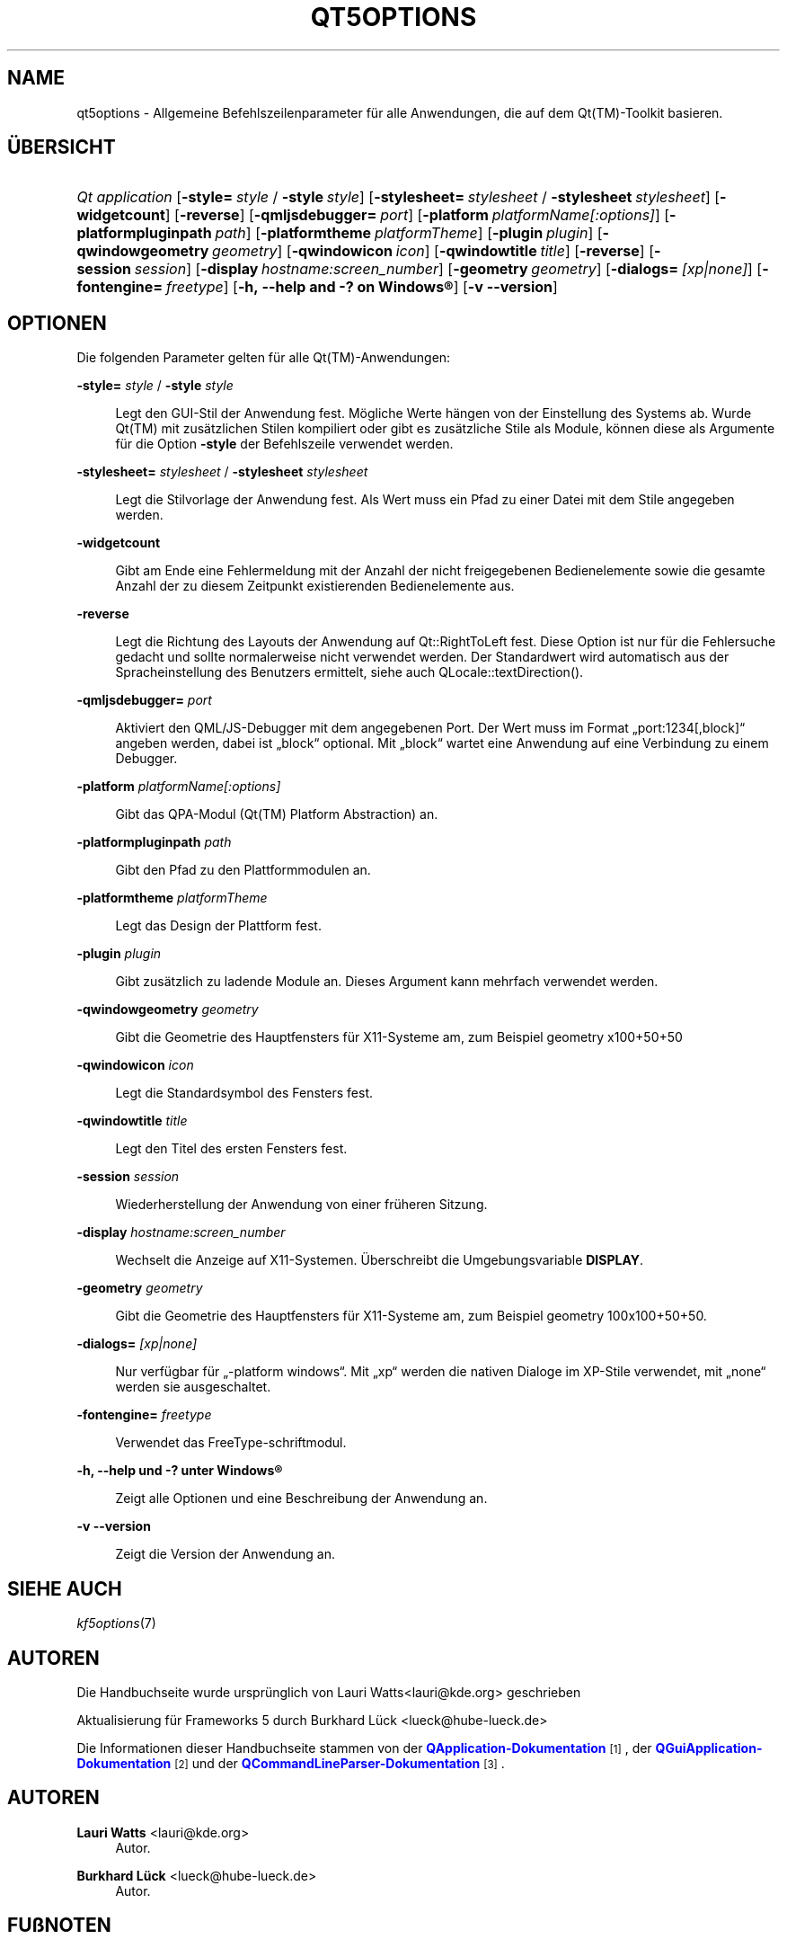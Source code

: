 '\" t
.\"     Title: qt5options
.\"    Author: Lauri Watts <lauri@kde.org>
.\" Generator: DocBook XSL Stylesheets v1.79.2 <http://docbook.sf.net/>
.\"      Date: 2016-06-04
.\"    Manual: Qt-Befehlszeilendokumentation
.\"    Source: KDE Frameworks Qt 5.4
.\"  Language: German
.\"
.TH "QT5OPTIONS" "7" "2016\-06\-04" "KDE Frameworks Qt 5.4" "Qt-Befehlszeilendokumentation"
.\" -----------------------------------------------------------------
.\" * Define some portability stuff
.\" -----------------------------------------------------------------
.\" ~~~~~~~~~~~~~~~~~~~~~~~~~~~~~~~~~~~~~~~~~~~~~~~~~~~~~~~~~~~~~~~~~
.\" http://bugs.debian.org/507673
.\" http://lists.gnu.org/archive/html/groff/2009-02/msg00013.html
.\" ~~~~~~~~~~~~~~~~~~~~~~~~~~~~~~~~~~~~~~~~~~~~~~~~~~~~~~~~~~~~~~~~~
.ie \n(.g .ds Aq \(aq
.el       .ds Aq '
.\" -----------------------------------------------------------------
.\" * set default formatting
.\" -----------------------------------------------------------------
.\" disable hyphenation
.nh
.\" disable justification (adjust text to left margin only)
.ad l
.\" -----------------------------------------------------------------
.\" * MAIN CONTENT STARTS HERE *
.\" -----------------------------------------------------------------




.SH "NAME"
qt5options \- Allgemeine Befehlszeilenparameter für alle Anwendungen, die auf dem Qt(TM)\-Toolkit basieren\&.

.SH "ÜBERSICHT"
.HP \w'\fB\fIQt\ application\fR\fR\ 'u
\fB\fIQt application\fR\fR  [\fB\-style=\fR\ \fIstyle\fR\ /\ \fB\-style\fR\ \fIstyle\fR]  [\fB\-stylesheet=\fR\ \fIstylesheet\fR\ /\ \fB\-stylesheet\fR\ \fIstylesheet\fR]  [\fB\-widgetcount\fR]  [\fB\-reverse\fR]  [\fB\-qmljsdebugger=\fR\ \fIport\fR]  [\fB\-platform\fR\ \fIplatformName[:options]\fR]  [\fB\-platformpluginpath\fR\ \fIpath\fR]  [\fB\-platformtheme\fR\ \fIplatformTheme\fR]  [\fB\-plugin\fR\ \fIplugin\fR]  [\fB\-qwindowgeometry\fR\ \fIgeometry\fR]  [\fB\-qwindowicon\fR\ \fIicon\fR]  [\fB\-qwindowtitle\fR\ \fItitle\fR]  [\fB\-reverse\fR]  [\fB\-session\fR\ \fIsession\fR]  [\fB\-display\fR\ \fIhostname:screen_number\fR]  [\fB\-geometry\fR\ \fIgeometry\fR]  [\fB\-dialogs=\fR\ \fI[xp|none]\fR]  [\fB\-fontengine=\fR\ \fIfreetype\fR]  [\fB\-h,\ \-\-help\ and\ \-?\ on\ \fR\fBWindows\(rg\fR]  [\fB\-v\ \-\-version\fR] 



.SH "OPTIONEN"


.PP
Die folgenden Parameter gelten für alle
Qt(TM)\-Anwendungen:




.PP
\fB\-style=\fR \fIstyle\fR / \fB\-style\fR \fIstyle\fR
.RS 4


Legt den
GUI\-Stil der Anwendung fest\&. Mögliche Werte hängen von der Einstellung des Systems ab\&. Wurde
Qt(TM)
mit zusätzlichen Stilen kompiliert oder gibt es zusätzliche Stile als Module, können diese als Argumente für die Option
\fB\-style\fR
der Befehlszeile verwendet werden\&.

.RE
.PP
\fB\-stylesheet=\fR \fIstylesheet\fR / \fB\-stylesheet\fR \fIstylesheet\fR
.RS 4


Legt die Stilvorlage der Anwendung fest\&. Als Wert muss ein Pfad zu einer Datei mit dem Stile angegeben werden\&.
.RE
.PP
\fB\-widgetcount\fR
.RS 4


Gibt am Ende eine Fehlermeldung mit der Anzahl der nicht freigegebenen Bedienelemente sowie die gesamte Anzahl der zu diesem Zeitpunkt existierenden Bedienelemente aus\&.
.RE
.PP
\fB\-reverse\fR
.RS 4


Legt die Richtung des Layouts der Anwendung auf
Qt::RightToLeft
fest\&. Diese Option ist nur für die Fehlersuche gedacht und sollte normalerweise nicht verwendet werden\&. Der Standardwert wird automatisch aus der Spracheinstellung des Benutzers ermittelt, siehe auch
QLocale::textDirection()\&.
.RE
.PP
\fB\-qmljsdebugger=\fR \fIport\fR
.RS 4


Aktiviert den QML/JS\-Debugger mit dem angegebenen Port\&. Der Wert muss im Format \(Bqport:1234[,block]\(lq angeben werden, dabei ist \(Bqblock\(lq optional\&. Mit \(Bqblock\(lq wartet eine Anwendung auf eine Verbindung zu einem Debugger\&.
.RE
.PP
\fB\-platform\fR \fIplatformName[:options]\fR
.RS 4


Gibt das QPA\-Modul (Qt(TM)
Platform Abstraction) an\&.
.RE
.PP
\fB\-platformpluginpath\fR \fIpath\fR
.RS 4


Gibt den Pfad zu den Plattformmodulen an\&.
.RE
.PP
\fB\-platformtheme\fR \fIplatformTheme\fR
.RS 4


Legt das Design der Plattform fest\&.
.RE
.PP
\fB\-plugin\fR \fIplugin\fR
.RS 4


Gibt zusätzlich zu ladende Module an\&. Dieses Argument kann mehrfach verwendet werden\&.
.RE
.PP
\fB\-qwindowgeometry\fR \fIgeometry\fR
.RS 4


Gibt die Geometrie des Hauptfensters für
X11\-Systeme am, zum Beispiel geometry x100+50+50
.RE
.PP
\fB\-qwindowicon\fR \fIicon\fR
.RS 4


Legt die Standardsymbol des Fensters fest\&.
.RE
.PP
\fB\-qwindowtitle\fR \fItitle\fR
.RS 4


Legt den Titel des ersten Fensters fest\&.
.RE
.PP
\fB\-session\fR \fIsession\fR
.RS 4


Wiederherstellung der Anwendung von einer früheren Sitzung\&.
.RE
.PP
\fB\-display\fR \fIhostname:screen_number\fR
.RS 4


Wechselt die Anzeige auf
X11\-Systemen\&. Überschreibt die Umgebungsvariable
\fBDISPLAY\fR\&.
.RE
.PP
\fB\-geometry\fR \fIgeometry\fR
.RS 4


Gibt die Geometrie des Hauptfensters für
X11\-Systeme am, zum Beispiel geometry 100x100+50+50\&.
.RE
.PP
\fB\-dialogs=\fR \fI[xp|none]\fR
.RS 4


Nur verfügbar für \(Bq\-platform windows\(lq\&. Mit \(Bqxp\(lq werden die nativen Dialoge im XP\-Stile verwendet, mit \(Bqnone\(lq werden sie ausgeschaltet\&.
.RE
.PP
\fB\-fontengine=\fR \fIfreetype\fR
.RS 4


Verwendet das FreeType\-schriftmodul\&.
.RE

.PP
\fB\-h, \-\-help und \-? unter \fR\fBWindows\(rg\fR
.RS 4


Zeigt alle Optionen und eine Beschreibung der Anwendung an\&.
.RE
.PP
\fB\-v \-\-version\fR
.RS 4


Zeigt die Version der Anwendung an\&.
.RE





.SH "SIEHE AUCH"

.PP
\fIkf5options\fR(7)



.SH "AUTOREN"

.PP
Die Handbuchseite wurde ursprünglich von
Lauri Watts<lauri@kde\&.org>
geschrieben
.PP
Aktualisierung für
Frameworks
5 durch
Burkhard Lück
<lueck@hube\-lueck\&.de>
.PP
Die Informationen dieser Handbuchseite stammen von der
\m[blue]\fBQApplication\-Dokumentation\fR\m[]\&\s-2\u[1]\d\s+2, der
\m[blue]\fBQGuiApplication\-Dokumentation\fR\m[]\&\s-2\u[2]\d\s+2
und der
\m[blue]\fBQCommandLineParser\-Dokumentation\fR\m[]\&\s-2\u[3]\d\s+2\&.


.SH "AUTOREN"
.PP
\fBLauri Watts\fR <\&lauri@kde\&.org\&>
.RS 4
Autor.
.RE
.PP
\fBBurkhard Lück\fR <\&lueck@hube\-lueck\&.de\&>
.RS 4
Autor.
.RE
.SH "FUßNOTEN"
.IP " 1." 4
QApplication-Dokumentation
.RS 4
\%https://doc.qt.io/qt-5/qapplication.html#QApplication
.RE
.IP " 2." 4
QGuiApplication-Dokumentation
.RS 4
\%https://doc.qt.io/qt-5/qguiapplication.html#QGuiApplication
.RE
.IP " 3." 4
QCommandLineParser-Dokumentation
.RS 4
\%https://doc.qt.io/qt-5/qcommandlineparser.html
.RE
